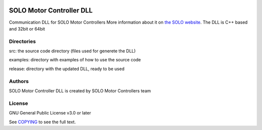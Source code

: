 |License|

*******
SOLO Motor Controller DLL
*******

Communication DLL for SOLO Motor Controllers More information about it on `the SOLO website <https://www.SOLOMotorControllers.com/>`_.
The DLL is C++ based and 32bit or 64bit

Directories
=======

src: the source code directory (files used for generete the DLL)

examples: directory with examples of how to use the source code

release: directory with the updated DLL, ready to be used

Authors
=======

SOLO Motor Controller DLL is created by SOLO Motor Controllers team
  

License
=======

GNU General Public License v3.0 or later

See `COPYING <COPYING>`_ to see the full text.

.. |License| image:: https://img.shields.io/badge/license-GPL%20v3.0-brightgreen.svg
   :target: COPYING
   :alt: Repository License

